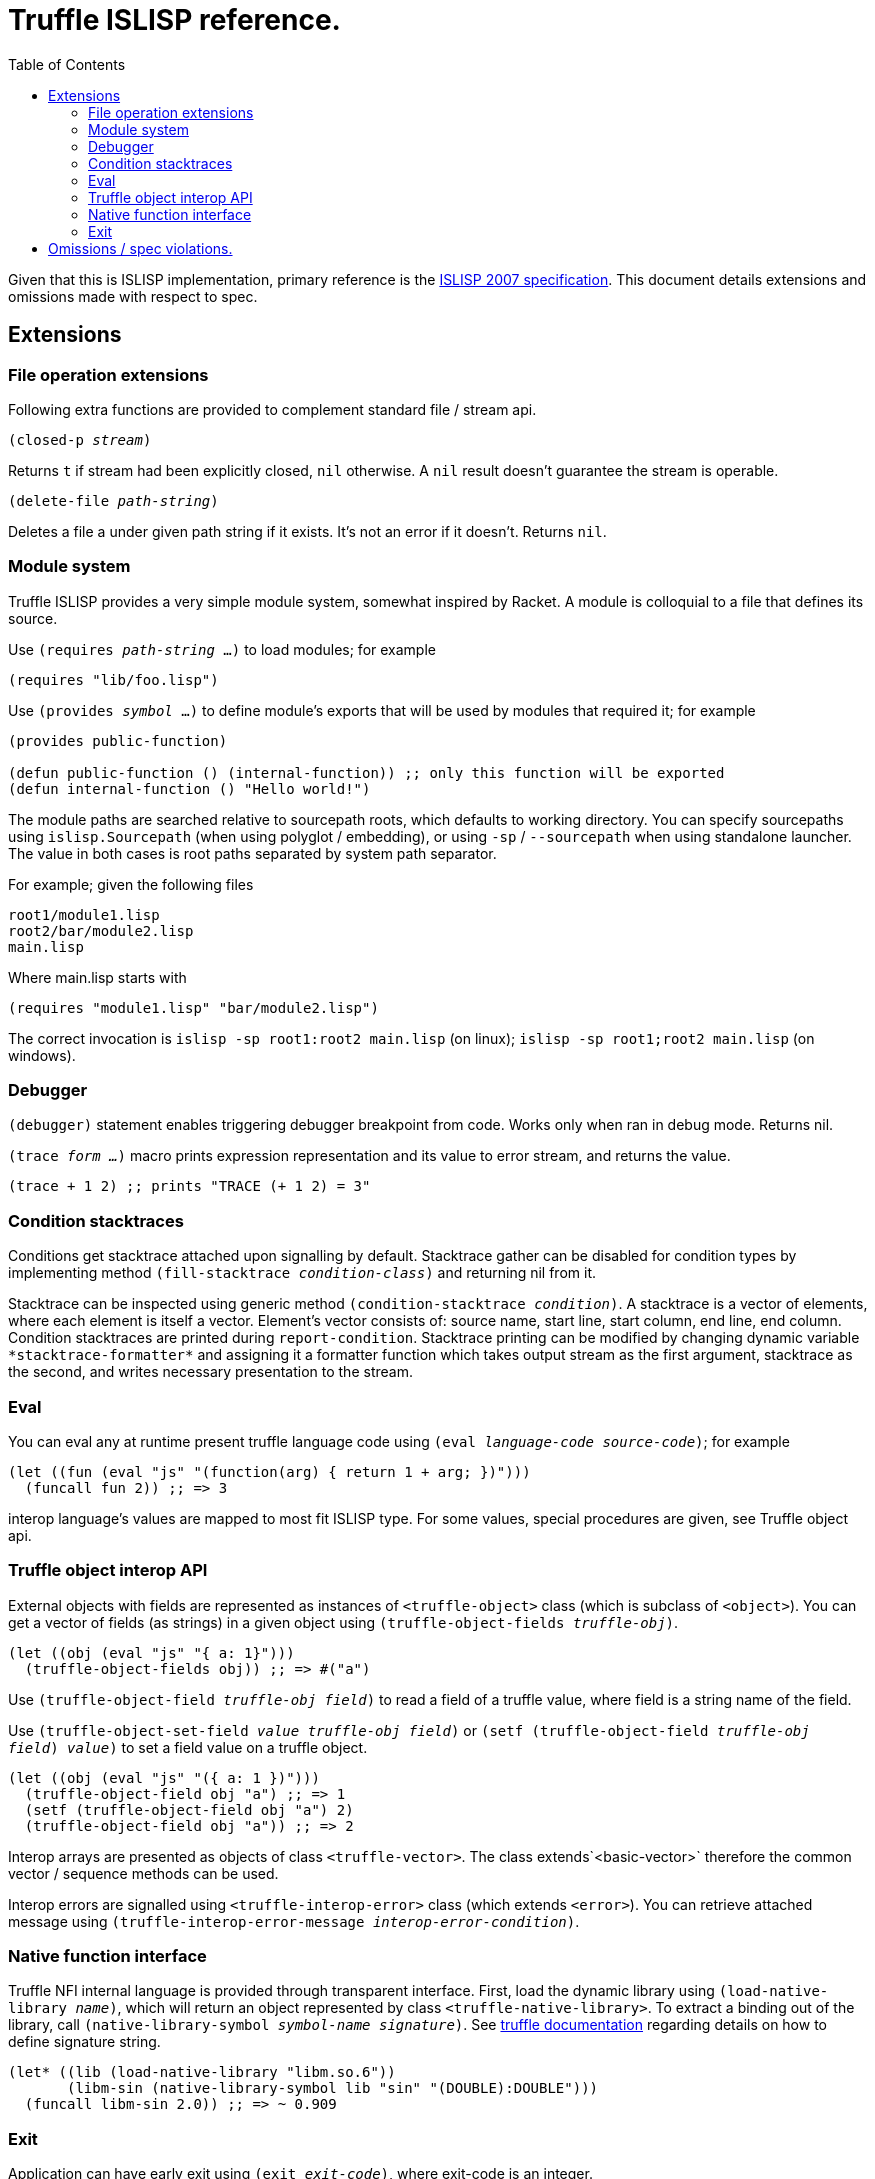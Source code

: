 = Truffle ISLISP reference.
:toc: left

Given that this is ISLISP implementation, primary reference is the http://www.islisp.org/ISLisp-spec.html[ISLISP 2007 specification]. This document details extensions and omissions made with respect to spec.

== Extensions

=== File operation extensions

Following extra functions are provided to complement standard file / stream api.

`(closed-p _stream_)`

Returns `t` if stream had been explicitly closed, `nil` otherwise. A `nil` result doesn't guarantee
the stream is operable.

`(delete-file _path-string_)`

Deletes a file a under given path string if it exists. It's not an error if it doesn't. Returns `nil`.


=== Module system

Truffle ISLISP provides a very simple module system, somewhat inspired by Racket. A module is colloquial to a file that defines its source.

Use `(requires _path-string_ ...)` to load modules; for example

[source,lisp]
----
(requires "lib/foo.lisp")
----

Use `(provides _symbol_ ...)` to define module's exports that will be used by modules that required it; for example

[source,lisp]
----
(provides public-function)

(defun public-function () (internal-function)) ;; only this function will be exported
(defun internal-function () "Hello world!")
----

The module paths are searched relative to sourcepath roots, which defaults to working directory. You can specify sourcepaths using `islisp.Sourcepath` (when using polyglot / embedding), or using `-sp` / `--sourcepath` when using standalone launcher. The value in both cases is root paths separated by system path separator.

For example; given the following files

[source]
----
root1/module1.lisp
root2/bar/module2.lisp
main.lisp
----

Where main.lisp starts with

[source,lisp]
----
(requires "module1.lisp" "bar/module2.lisp")
----

The correct invocation is `islisp -sp root1:root2 main.lisp` (on linux); `islisp -sp root1;root2 main.lisp` (on windows).

=== Debugger

`(debugger)` statement enables triggering debugger breakpoint from code. Works only when ran in debug mode. Returns nil.

`(trace _form ..._)` macro prints expression representation and its value to error stream, and returns the value.

[code,lisp]
----
(trace + 1 2) ;; prints "TRACE (+ 1 2) = 3"
----

=== Condition stacktraces

Conditions get stacktrace attached upon signalling by default. Stacktrace gather can be disabled for condition types by implementing method `(fill-stacktrace _condition-class_)` and returning nil from it.

Stacktrace can be inspected using generic method `(condition-stacktrace _condition_)`. A stacktrace is a vector of elements, where each element is itself a vector. Element's vector consists of: source name, start line, start column, end line, end column. Condition stacktraces are printed during `report-condition`. Stacktrace printing can be modified by changing dynamic variable `\*stacktrace-formatter*` and assigning it a formatter function which takes output stream as the first argument, stacktrace as the second, and writes necessary presentation to the stream.

=== Eval

You can eval any at runtime present truffle language code using `(eval _language-code_ _source-code_)`; for example

[source,lisp]
----
(let ((fun (eval "js" "(function(arg) { return 1 + arg; })")))
  (funcall fun 2)) ;; => 3
----

interop language's values are mapped to most fit ISLISP type. For some values, special procedures are given, see Truffle object api.

=== Truffle object interop API

External objects with fields are represented as instances of `<truffle-object>` class (which is subclass of `<object>`). You can get a vector of fields (as strings) in a given object using `(truffle-object-fields _truffle-obj_)`.

[source,lisp]
----
(let ((obj (eval "js" "{ a: 1}")))
  (truffle-object-fields obj)) ;; => #("a")
----

Use `(truffle-object-field _truffle-obj_ _field_)` to read a field of a truffle value, where field is a string name of the field.

Use `(truffle-object-set-field _value_ _truffle-obj_ _field_)` or `(setf (truffle-object-field _truffle-obj_ _field_) _value_)` to set a field value on a truffle object.

[source,lisp]
----
(let ((obj (eval "js" "({ a: 1 })")))
  (truffle-object-field obj "a") ;; => 1
  (setf (truffle-object-field obj "a") 2)
  (truffle-object-field obj "a")) ;; => 2
----

Interop arrays are presented as objects of class `<truffle-vector>`. The class extends`<basic-vector>` therefore the common vector / sequence methods can be used.

Interop errors are signalled using `<truffle-interop-error>` class (which extends `<error>`). You can retrieve attached message using `(truffle-interop-error-message _interop-error-condition_)`.

=== Native function interface

Truffle NFI internal language is provided through transparent interface. First, load the dynamic library using `(load-native-library _name_)`, which will return an object represented by class `<truffle-native-library>`. To extract a binding out of the library, call `(native-library-symbol _symbol-name_ _signature_)`. See https://www.graalvm.org/latest/graalvm-as-a-platform/language-implementation-framework/NFI/[truffle documentation] regarding details on how to define signature string.

[source,lisp]
----
(let* ((lib (load-native-library "libm.so.6"))
       (libm-sin (native-library-symbol lib "sin" "(DOUBLE):DOUBLE")))
  (funcall libm-sin 2.0)) ;; => ~ 0.909
----

=== Exit

Application can have early exit using `(exit _exit-code_)`, where exit-code is an integer.

== Omissions / spec violations.

* Alot of erronous calls don't raise appropriate conditions;

* Format to string functions won't track if they're on fresh line / the column index.